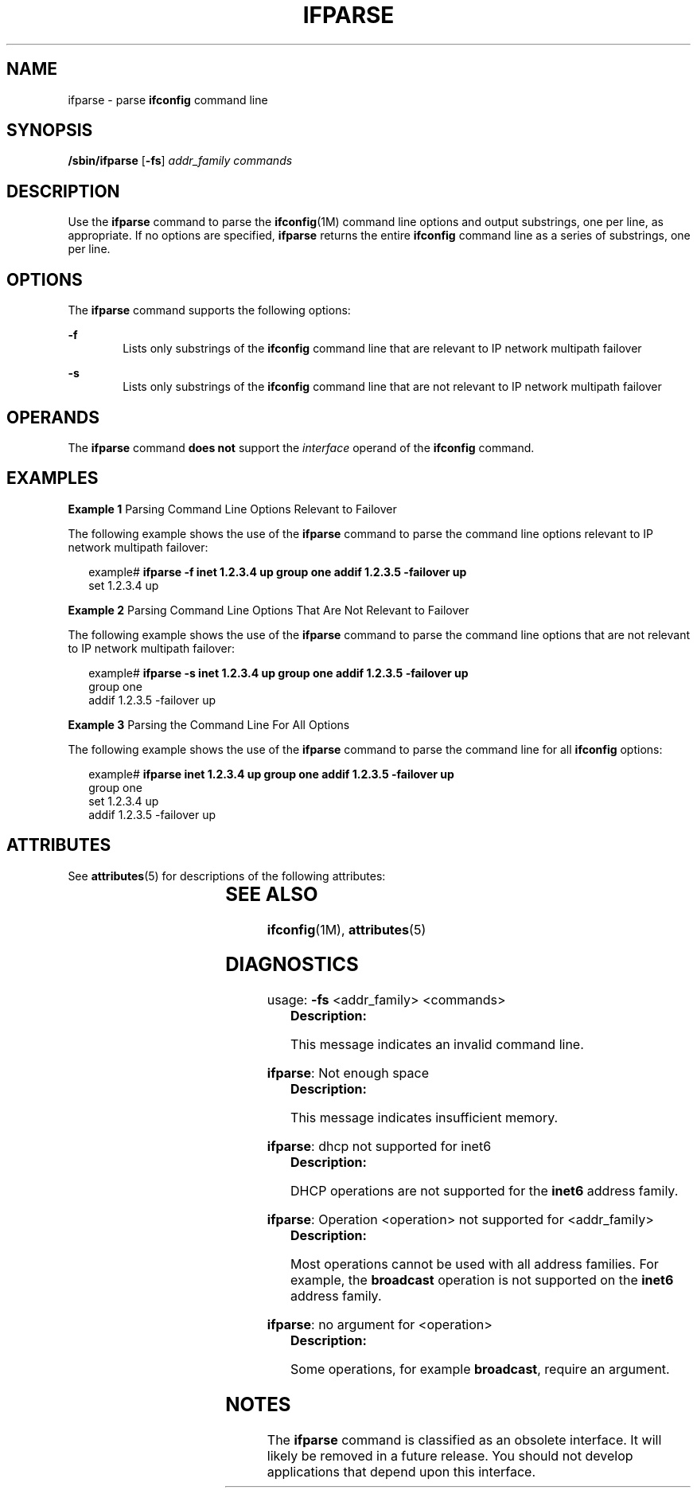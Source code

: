 '\" te
.\" Copyright (C) 2001, Sun Microsystems, Inc. All Rights Reserved
.\" The contents of this file are subject to the terms of the Common Development and Distribution License (the "License").  You may not use this file except in compliance with the License.
.\" You can obtain a copy of the license at usr/src/OPENSOLARIS.LICENSE or http://www.opensolaris.org/os/licensing.  See the License for the specific language governing permissions and limitations under the License.
.\" When distributing Covered Code, include this CDDL HEADER in each file and include the License file at usr/src/OPENSOLARIS.LICENSE.  If applicable, add the following below this CDDL HEADER, with the fields enclosed by brackets "[]" replaced with your own identifying information: Portions Copyright [yyyy] [name of copyright owner]
.TH IFPARSE 8 "May 9, 2001"
.SH NAME
ifparse \- parse \fBifconfig\fR command line
.SH SYNOPSIS
.LP
.nf
\fB/sbin/ifparse\fR [\fB-fs\fR] \fIaddr_family\fR \fIcommands\fR
.fi

.SH DESCRIPTION
.sp
.LP
Use the \fBifparse\fR command to parse the \fBifconfig\fR(1M) command line
options and output substrings, one per line, as appropriate. If no options are
specified, \fBifparse\fR returns the entire \fBifconfig\fR command line as a
series of substrings, one per line.
.SH OPTIONS
.sp
.LP
The \fBifparse\fR command supports the following options:
.sp
.ne 2
.na
\fB\fB-f\fR\fR
.ad
.RS 6n
Lists only substrings of the \fBifconfig\fR command line that are relevant to
IP network multipath failover
.RE

.sp
.ne 2
.na
\fB\fB-s\fR\fR
.ad
.RS 6n
 Lists only substrings of the \fBifconfig\fR command line that are not relevant
to IP network multipath failover
.RE

.SH OPERANDS
.sp
.LP
The \fBifparse\fR command \fBdoes not\fR support the \fIinterface\fR operand of
the \fBifconfig\fR command.
.SH EXAMPLES
.LP
\fBExample 1 \fRParsing Command Line Options Relevant to Failover
.sp
.LP
The following example shows the use of the \fBifparse\fR command to parse the
command line options relevant to IP network multipath failover:

.sp
.in +2
.nf
example# \fBifparse -f inet 1.2.3.4 up group one addif 1.2.3.5 -failover up\fR
set 1.2.3.4 up
.fi
.in -2
.sp

.LP
\fBExample 2 \fRParsing Command Line Options That Are Not Relevant to Failover
.sp
.LP
The following example shows the use of the \fBifparse\fR command to parse the
command line options that are not relevant to IP network multipath failover:

.sp
.in +2
.nf
example# \fBifparse -s inet 1.2.3.4 up group one addif 1.2.3.5 -failover up\fR
group one
addif 1.2.3.5 -failover up
.fi
.in -2
.sp

.LP
\fBExample 3 \fRParsing the Command Line For All Options
.sp
.LP
The following example shows the use of the \fBifparse\fR command to parse the
command line for all \fBifconfig\fR options:

.sp
.in +2
.nf
example# \fBifparse inet 1.2.3.4 up group one addif 1.2.3.5 -failover up\fR
group one
set 1.2.3.4 up
addif 1.2.3.5 -failover up
.fi
.in -2
.sp

.SH ATTRIBUTES
.sp
.LP
See \fBattributes\fR(5) for descriptions of the following attributes:
.sp

.sp
.TS
box;
c | c
l | l .
ATTRIBUTE TYPE	ATTRIBUTE VALUE
_
Stability Level	Obsolete
.TE

.SH SEE ALSO
.sp
.LP
\fBifconfig\fR(1M), \fBattributes\fR(5)
.SH DIAGNOSTICS
.sp
.LP
usage: \fB-fs\fR <addr_family> <commands>
.RS +4
\fBDescription: \fR
.sp
.LP
This message indicates an invalid command line.
.RE

.sp
.LP
\fBifparse\fR: Not enough space
.RS +4
\fBDescription: \fR
.sp
.LP
This message indicates insufficient memory.
.RE

.sp
.LP
\fBifparse\fR: dhcp not supported for inet6
.RS +4
\fBDescription: \fR
.sp
.LP
DHCP operations are not supported for the \fBinet6\fR address family.
.RE

.sp
.LP
\fBifparse\fR: Operation <operation> not supported for <addr_family>
.RS +4
\fBDescription: \fR
.sp
.LP
Most operations cannot be used with all address families. For example, the
\fBbroadcast\fR operation is not supported on the \fBinet6\fR address family.
.RE

.sp
.LP
\fBifparse\fR: no argument for <operation>
.RS +4
\fBDescription: \fR
.sp
.LP
Some operations, for example \fBbroadcast\fR, require an argument.
.RE

.SH NOTES
.sp
.LP
The \fBifparse\fR command is classified as an obsolete interface. It will
likely be removed in a future release. You should not develop applications that
depend upon this interface.
